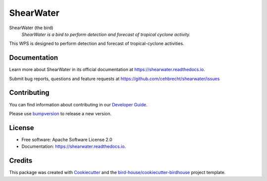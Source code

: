 ==========
ShearWater
==========


.. image:: https://img.shields.io/pypi/v/shearwater.svg
        :target: https://pypi.python.org/pypi/shearwater

.. image:: https://img.shields.io/travis/cehbrecht/shearwater.svg
        :target: https://travis-ci.com/cehbrecht/shearwater

.. image:: https://readthedocs.org/projects/shearwater/badge/?version=latest
        :target: https://shearwater.readthedocs.io/en/latest/?version=latest
        :alt: Documentation Status

.. image:: https://img.shields.io/github/license/cehbrecht/shearwater.svg
    :target: https://github.com/cehbrecht/shearwater/blob/master/LICENSE.txt
    :alt: GitHub license

.. image:: https://badges.gitter.im/bird-house/birdhouse.svg
    :target: https://gitter.im/bird-house/birdhouse?utm_source=badge&utm_medium=badge&utm_campaign=pr-badge&utm_content=badge
    :alt: Join the chat at https://gitter.im/bird-house/birdhouse

ShearWater (the bird)
  *ShearWater is a bird to perform detection and forecast of tropical cyclone activity.*

This WPS is designed to perform detection and forecast of tropical-cyclone activities. 

Documentation
-------------

Learn more about ShearWater in its official documentation at
https://shearwater.readthedocs.io.

Submit bug reports, questions and feature requests at
https://github.com/cehbrecht/shearwater/issues

Contributing
------------

You can find information about contributing in our `Developer Guide`_.

Please use bumpversion_ to release a new version.


License
-------

* Free software: Apache Software License 2.0
* Documentation: https://shearwater.readthedocs.io.


Credits
-------

This package was created with Cookiecutter_ and the `bird-house/cookiecutter-birdhouse`_ project template.

.. _Cookiecutter: https://github.com/audreyr/cookiecutter
.. _`bird-house/cookiecutter-birdhouse`: https://github.com/bird-house/cookiecutter-birdhouse
.. _`Developer Guide`: https://shearwater.readthedocs.io/en/latest/dev_guide.html
.. _bumpversion: https://shearwater.readthedocs.io/en/latest/dev_guide.html#bump-a-new-version
